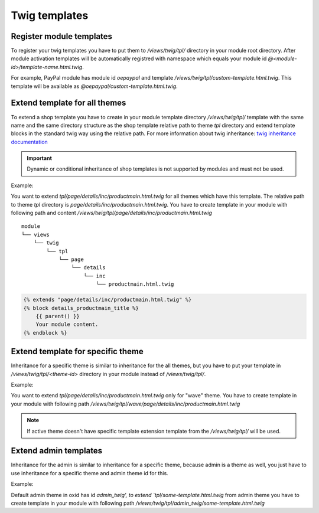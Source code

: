 
Twig templates
==============

Register module templates
-------------------------

To register your twig templates you have to put them to `/views/twig/tpl/` directory in your module root directory.
After module activation templates will be automatically registred with namespace which equals your module id `@<module-id>/template-name.html.twig`.

For example, PayPal module has module id `oepaypal` and template `/views/twig/tpl/custom-template.html.twig`. This template will be available as
`@oepaypal/custom-template.html.twig`.

Extend template for all themes
------------------------------

To extend a shop template you have to create in your module template directory `/views/twig/tpl/` template with the same name
and the same directory structure as the shop template relative path to theme `tpl` directory and extend template blocks in the standard
twig way using the relative path.
For more information about twig inheritance: `twig inheritance documentation <https://twig.symfony.com/doc/3.x/tags/extends.html>`_

.. important::

    Dynamic or conditional inheritance of shop templates is not supported by modules and must not be used.

Example:

You want to extend `tpl/page/details/inc/productmain.html.twig` for all themes which have this template. The relative path to theme `tpl` directory
is `page/details/inc/productmain.html.twig`. You have to create template in your module with following path and content
`/views/twig/tpl/page/details/inc/productmain.html.twig`

::

    module
    └── views
        └── twig
            └── tpl
                └── page
                    └── details
                        └── inc
                            └── productmain.html.twig

.. code:: php

    {% extends "page/details/inc/productmain.html.twig" %}
    {% block details_productmain_title %}
        {{ parent() }}
        Your module content.
    {% endblock %}

Extend template for specific theme
----------------------------------

Inheritance for a specific theme is similar to inheritance for the all themes,
but you have to put your template in `/views/twig/tpl/<theme-id>` directory in your module instead of `/views/twig/tpl/`.

Example:

You want to extend `tpl/page/details/inc/productmain.html.twig` only for "wave" theme. You have to create template in your module with
following path `/views/twig/tpl/wave/page/details/inc/productmain.html.twig`


.. note::

    If active theme doesn't have specific template extension template from the `/views/twig/tpl/` will be used.

Extend admin templates
----------------------

Inheritance for the admin is similar to inheritance for a specific theme, because admin is a theme as well,
you just have to use inheritance for a specific theme and admin theme id for this.

Example:

Default admin theme in oxid has id `admin_twig', to extend `tpl/some-template.html.twig` from admin theme you have to create template in your module with
following path `/views/twig/tpl/admin_twig/some-template.html.twig`